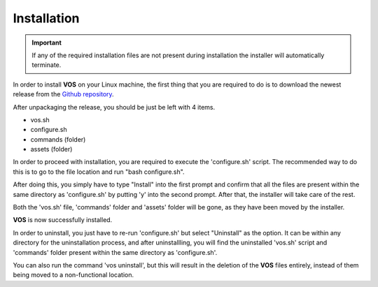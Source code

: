 Installation
===================================

.. important::

  If any of the required installation files are not present during installation the installer will automatically terminate.

In order to install **VOS** on your Linux machine, the first thing that you are required to do is to download the newest release from the `Github repository <https://github.com/nuxl0x/verbose-octo-spork/releases>`_.

After unpackaging the release, you should be just be left with 4 items.

* vos.sh
* configure.sh
* commands (folder)
* assets (folder)

In order to proceed with installation, you are required to execute the 'configure.sh' script. The recommended way to do this is to go to the file location and run "bash configure.sh". 

After doing this, you simply have to type "Install" into the first prompt and confirm that all the files are present within the same directory as 'configure.sh' by putting 'y' into the second prompt. After that, the installer will take care of the rest.

Both the 'vos.sh' file, 'commands' folder and 'assets' folder will be gone, as they have been moved by the installer.

**VOS** is now successfully installed.

In order to uninstall, you just have to re-run 'configure.sh' but select "Uninstall" as the option. It can be within any directory for the uninstallation process, and after uninstallling, you will find the uninstalled 'vos.sh' script and 'commands' folder present within the same directory as 'configure.sh'.

You can also run the command 'vos uninstall', but this will result in the deletion of the **VOS** files entirely, instead of them being moved to a non-functional location.

